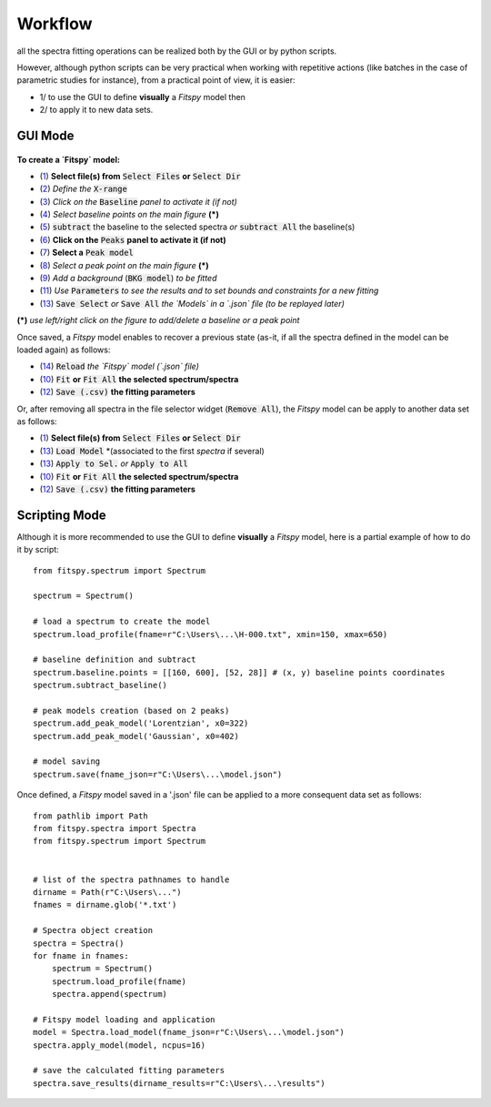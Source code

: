 Workflow
========


all the spectra fitting operations can be realized both by the GUI or by python scripts.

However, although python scripts can be very practical when working with repetitive actions (like batches in the case of parametric studies for instance), from a practical point of view, it is easier:

- 1/ to use the GUI to define **visually** a `Fitspy` model then

- 2/ to apply it to new data sets.


GUI Mode
--------

.. figure::  ../_static/workflow.png
   :align:   center
   :width:   300

.. raw:: html

   <br>

**To create a `Fitspy` model:**

- (`1 <gui.html?files_selection.html>`_) **Select file(s) from** :code:`Select Files`  **or**  :code:`Select Dir`
- (`2 <gui.html?overall_settings.html>`_) *Define the* :code:`X-range`
- (`3 <gui.html?baseline.html>`_) *Click on the* :code:`Baseline` *panel to activate it (if not)*
- (`4 <gui.html?baseline.html>`_) *Select baseline points on the main figure* **(*)**
- (`5 <gui.html?baseline.html>`_) :code:`subtract` the baseline to the selected spectra *or* :code:`subtract All` the baseline(s)
- (`6 <gui.html?fitting.html>`_) **Click on the** :code:`Peaks` **panel to activate it (if not)**
- (`7 <gui.html?fitting.html>`_) **Select a** :code:`Peak model`
- (`8 <gui.html?fitting>`_) *Select a peak point on the main figure* **(*)**
- (`9 <gui.html?fitting>`_) *Add a background* (:code:`BKG model`) *to be fitted*
- (`11 <gui.html?fitting>`_) *Use* :code:`Parameters` *to see the results and to set bounds and constraints for a new fitting*
- (`13 <gui.html?models>`_) :code:`Save Select` *or* :code:`Save All` *the `Models` in a `.json` file (to be replayed later)*

**(*)** *use left/right click on the figure to add/delete a baseline or a peak point*

Once saved, a `Fitspy` model enables to recover a previous state (as-it, if all the spectra defined in the model can be loaded again) as follows:

- (`14 <gui.html?fitting>`_) :code:`Reload` *the `Fitspy` model (`.json` file)*
- (`10 <gui.html?fitting>`_) :code:`Fit` **or** :code:`Fit All` **the selected spectrum/spectra**
- (`12 <fitting.html>`_) :code:`Save (.csv)` **the fitting parameters**

Or, after removing all spectra in the file selector widget (:code:`Remove All`), the `Fitspy` model can be apply to another data set as follows:

- (`1 <gui.html?files_selection.html>`_) **Select file(s) from** :code:`Select Files`  **or**  :code:`Select Dir`
- (`13 <gui.html?models>`_) :code:`Load Model` *(associated to the first `spectra` if several)
- (`13 <gui.html?models>`_) :code:`Apply to Sel.` *or* :code:`Apply to All`
- (`10 <gui.html?fitting>`_) :code:`Fit` **or** :code:`Fit All` **the selected spectrum/spectra**
- (`12 <fitting.html>`_) :code:`Save (.csv)` **the fitting parameters**


Scripting Mode
--------------

Although it is more recommended to use the GUI to define **visually** a `Fitspy` model, here is a partial example of how to do it by script::

    from fitspy.spectrum import Spectrum

    spectrum = Spectrum()

    # load a spectrum to create the model
    spectrum.load_profile(fname=r"C:\Users\...\H-000.txt", xmin=150, xmax=650)

    # baseline definition and subtract
    spectrum.baseline.points = [[160, 600], [52, 28]] # (x, y) baseline points coordinates
    spectrum.subtract_baseline()

    # peak models creation (based on 2 peaks)
    spectrum.add_peak_model('Lorentzian', x0=322)
    spectrum.add_peak_model('Gaussian', x0=402)

    # model saving
    spectrum.save(fname_json=r"C:\Users\...\model.json")


Once defined, a `Fitspy` model saved in a '.json' file can be applied to a more consequent data set as follows::

    from pathlib import Path
    from fitspy.spectra import Spectra
    from fitspy.spectrum import Spectrum


    # list of the spectra pathnames to handle
    dirname = Path(r"C:\Users\...")
    fnames = dirname.glob('*.txt')

    # Spectra object creation
    spectra = Spectra()
    for fname in fnames:
        spectrum = Spectrum()
        spectrum.load_profile(fname)
        spectra.append(spectrum)

    # Fitspy model loading and application
    model = Spectra.load_model(fname_json=r"C:\Users\...\model.json")
    spectra.apply_model(model, ncpus=16)

    # save the calculated fitting parameters
    spectra.save_results(dirname_results=r"C:\Users\...\results")
